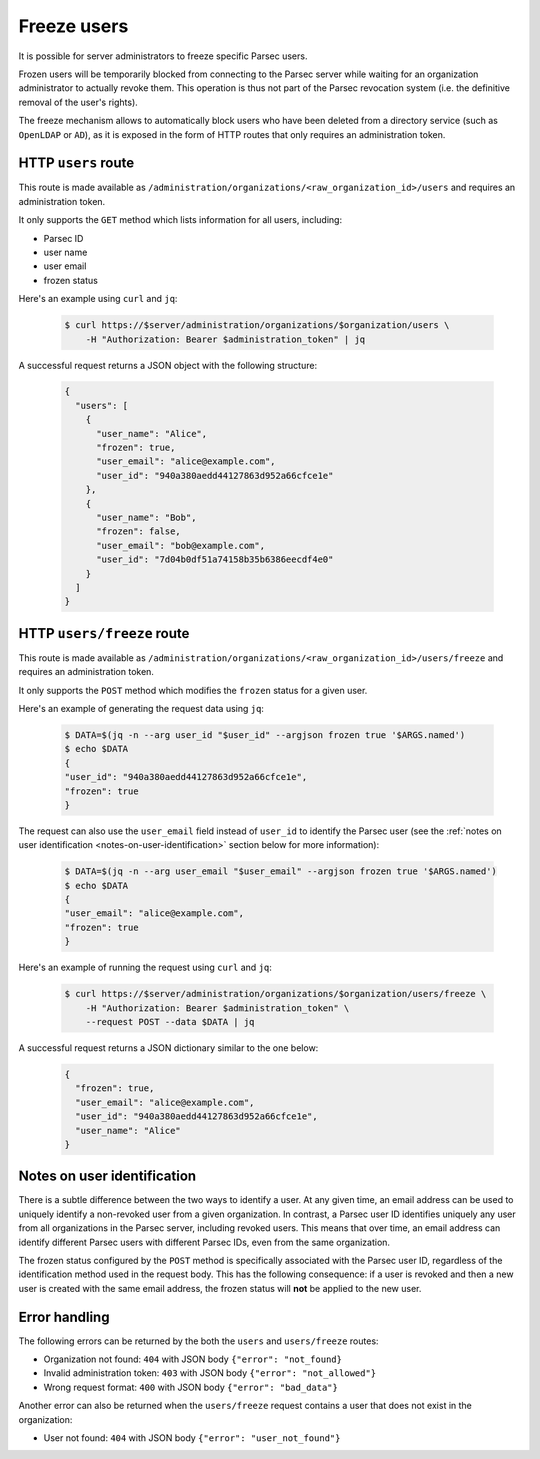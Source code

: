 .. Parsec Cloud (https://parsec.cloud) Copyright (c) BUSL-1.1 (eventually AGPL-3.0) 2016-present Scille SAS

.. _doc_adminguide_freeze_users:


Freeze users
============

It is possible for server administrators to freeze specific Parsec users.

Frozen users will be temporarily blocked from connecting to the Parsec server while waiting for an organization administrator to actually revoke them. This operation is thus not part of the Parsec revocation system (i.e. the definitive removal of the user's rights).

The freeze mechanism allows to automatically block users who have been deleted from a directory service (such as ``OpenLDAP`` or ``AD``), as it is exposed in the form of HTTP routes that only requires an administration token.

HTTP ``users`` route
--------------------

This route is made available as ``/administration/organizations/<raw_organization_id>/users`` and requires an administration token.

It only supports the ``GET`` method which lists information for all users, including:

- Parsec ID
- user name
- user email
- frozen status

Here's an example using ``curl`` and ``jq``:

  .. code-block:: bash

    $ curl https://$server/administration/organizations/$organization/users \
        -H "Authorization: Bearer $administration_token" | jq

A successful request returns a JSON object with the following structure:

  .. code-block:: json

    {
      "users": [
        {
          "user_name": "Alice",
          "frozen": true,
          "user_email": "alice@example.com",
          "user_id": "940a380aedd44127863d952a66cfce1e"
        },
        {
          "user_name": "Bob",
          "frozen": false,
          "user_email": "bob@example.com",
          "user_id": "7d04b0df51a74158b35b6386eecdf4e0"
        }
      ]
    }

HTTP ``users/freeze`` route
---------------------------

This route is made available as ``/administration/organizations/<raw_organization_id>/users/freeze`` and requires an administration token.

It only supports the ``POST`` method which modifies the ``frozen`` status for a given user.

Here's an example of generating the request data using ``jq``:

  .. code-block:: bash

    $ DATA=$(jq -n --arg user_id "$user_id" --argjson frozen true '$ARGS.named')
    $ echo $DATA
    {
    "user_id": "940a380aedd44127863d952a66cfce1e",
    "frozen": true
    }

The request can also use the ``user_email`` field instead of ``user_id`` to identify the Parsec user (see the :ref:`notes on user identification <notes-on-user-identification>` section below for more information):

  .. code-block:: bash

    $ DATA=$(jq -n --arg user_email "$user_email" --argjson frozen true '$ARGS.named')
    $ echo $DATA
    {
    "user_email": "alice@example.com",
    "frozen": true
    }

Here's an example of running the request using ``curl`` and ``jq``:

  .. code-block:: bash

    $ curl https://$server/administration/organizations/$organization/users/freeze \
        -H "Authorization: Bearer $administration_token" \
        --request POST --data $DATA | jq

A successful request returns a JSON dictionary similar to the one below:

  .. code-block:: json

    {
      "frozen": true,
      "user_email": "alice@example.com",
      "user_id": "940a380aedd44127863d952a66cfce1e",
      "user_name": "Alice"
    }

.. _notes-on-user-identification:

Notes on user identification
----------------------------


There is a subtle difference between the two ways to identify a user. At any given time, an email address can be used to uniquely identify a non-revoked user from a given organization. In contrast, a Parsec user ID identifies uniquely any user from all organizations in the Parsec server, including revoked users. This means that over time, an email address can identify different Parsec users with different Parsec IDs, even from the same organization.

The frozen status configured by the ``POST`` method is specifically associated with the Parsec user ID, regardless of the identification method used in the request body. This has the following consequence: if a user is revoked and then a new user is created with the same email address, the frozen status will **not** be applied to the new user.

Error handling
--------------

The following errors can be returned by the both the ``users`` and ``users/freeze`` routes:

- Organization not found: ``404`` with JSON body ``{"error": "not_found}``
- Invalid administration token: ``403`` with JSON body ``{"error": "not_allowed"}``
- Wrong request format: ``400`` with JSON body ``{"error": "bad_data"}``

Another error can also be returned when the ``users/freeze`` request contains a user that does not exist in the organization:

- User not found: ``404`` with JSON body ``{"error": "user_not_found"}``
